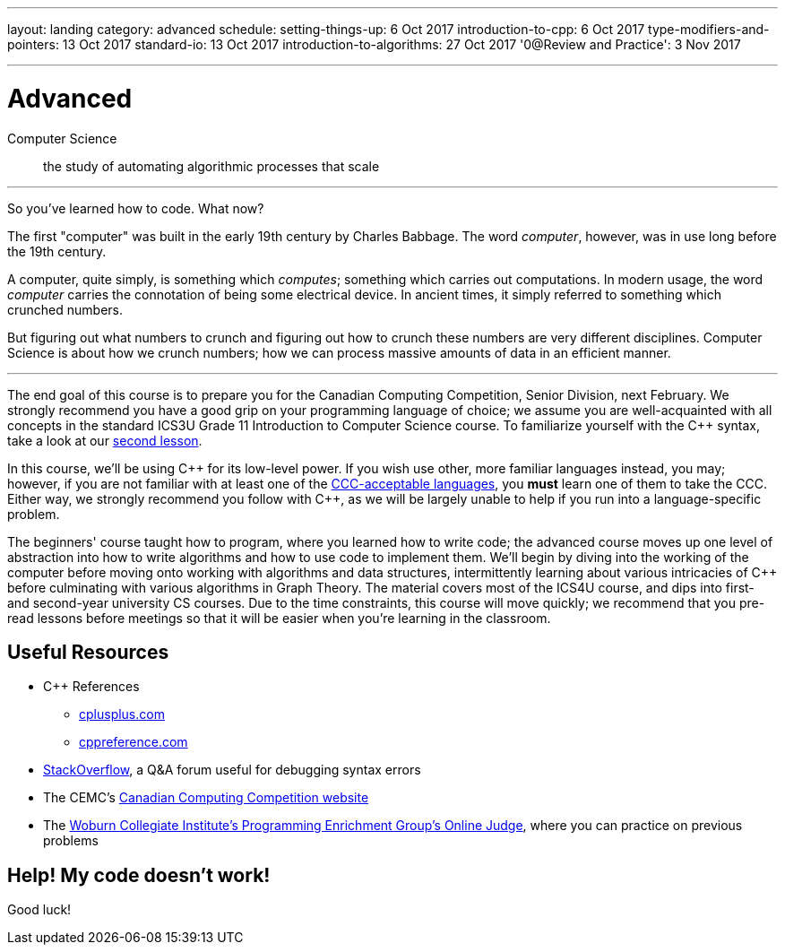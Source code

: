 ---
layout: landing
category: advanced
schedule:
  setting-things-up: 6 Oct 2017
  introduction-to-cpp:  6 Oct 2017
  type-modifiers-and-pointers: 13 Oct 2017
  standard-io: 13 Oct 2017
  introduction-to-algorithms: 27 Oct 2017
  '0@Review and Practice': 3 Nov 2017
  
---
= Advanced

Computer Science:: the study of automating algorithmic processes that scale

'''

So you've learned how to code. What now?

The first "computer" was built in the early 19th century by Charles Babbage. The word __computer__, however, was in use long before the 19th century.

A computer, quite simply, is something which __computes__; something which carries out computations. In modern usage, the word _computer_ carries the connotation of being some electrical device. In ancient times, it simply referred to something which crunched numbers.

But figuring out what numbers to crunch and figuring out how to crunch these numbers are very different disciplines. Computer Science is about how we crunch numbers; how we can process massive amounts of data in an efficient manner.

'''

The end goal of this course is to prepare you for the Canadian Computing Competition, Senior Division, next February. We strongly recommend you have a good grip on your programming language of choice; we assume you are well-acquainted with all concepts in the standard ICS3U Grade 11 Introduction to Computer Science course. To familiarize yourself with the {cpp} syntax, take a look at our link:++https://mss-csec.github.io/lessons/advanced/introduction-to-cpp/++[second lesson].

In this course, we'll be using {cpp} for its low-level power. If you wish use other, more familiar languages instead, you may; however, if you are not familiar with at least one of the link:++http://www.cemc.uwaterloo.ca/contests/computing/details.html#languages++[CCC-acceptable languages], you *must* learn one of them to take the CCC. Either way, we strongly recommend you follow with {cpp}, as we will be largely unable to help if you run into a language-specific problem.

The beginners' course taught how to program, where you learned how to write code; the advanced course moves up one level of abstraction into how to write algorithms and how to use code to implement them. We'll begin by diving into the working of the computer before moving onto working with algorithms and data structures, intermittently learning about various intricacies of {cpp} before culminating with various algorithms in Graph Theory. The material covers most of the ICS4U course, and dips into first- and second-year university CS courses. Due to the time constraints, this course will move quickly; we recommend that you pre-read lessons before meetings so that it will be easier when you're learning in the classroom.

== Useful Resources

 * {cpp} References
 ** link:http://www.cplusplus.com/[cplusplus.com]
 ** link:en.cppreference.com/w/[cppreference.com]
 * link:https://stackoverflow.com/[StackOverflow], a Q&A forum useful for debugging syntax errors
 * The CEMC's link:http://cemc.uwaterloo.ca/contests/computing.html[Canadian Computing Competition website]
 * The link:wcipeg.com[Woburn Collegiate Institute's Programming Enrichment Group's Online Judge], where you can practice on previous problems

== Help! My code doesn't work!

Good luck!
